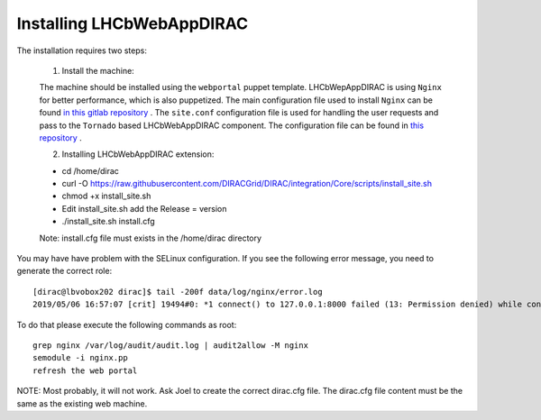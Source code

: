 .. _installlhcbwebapp:

==========================
Installing LHCbWebAppDIRAC
==========================

The installation requires two steps:

	1. Install the machine:
	
	The machine should be installed using the ``webportal`` puppet template. LHCbWepAppDIRAC is using ``Nginx`` for better performance, which is also puppetized. 
	The main configuration file used to install ``Nginx`` can be found `in this gitlab repository <https://gitlab.cern.ch/ai/it-puppet-hostgroup-volhcb/blob/qa/code/manifests/vobox/webportal/nginx.pp>`_ .
	The ``site.conf`` configuration file is used for handling the user requests and pass to the ``Tornado`` based LHCbWebAppDIRAC component. The configuration file can be 
	found in  `this repository <https://gitlab.cern.ch/ai/it-puppet-hostgroup-volhcb/blob/qa/code/templates/site.conf.erb>`_ .

	2. Installing LHCbWebAppDIRAC extension:
	
	- cd /home/dirac
	
	- curl -O https://raw.githubusercontent.com/DIRACGrid/DIRAC/integration/Core/scripts/install_site.sh
	
	- chmod +x install_site.sh
	
	- Edit install_site.sh add the Release = version
	
	- ./install_site.sh install.cfg
	
	Note: install.cfg file must exists in the /home/dirac directory
	
You may have have problem with the SELinux configuration. If you see the following error message, you need to generate 
the correct role::
	
	[dirac@lbvobox202 dirac]$ tail -200f data/log/nginx/error.log 
	2019/05/06 16:57:07 [crit] 19494#0: *1 connect() to 127.0.0.1:8000 failed (13: Permission denied) while connecting to upstream, client: 128.141.212.123, server: lhcb-portal-dirac.cern.ch, request: "GET / HTTP/1.1", upstream: "http://127.0.0.1:8000/", host: "lbvobox202.cern.ch"

To do that please execute the following commands as root::

        grep nginx /var/log/audit/audit.log | audit2allow -M nginx
        semodule -i nginx.pp
        refresh the web portal
	 
NOTE: Most probably, it will not work. Ask Joel to create the correct dirac.cfg file. The dirac.cfg file content 
must be the same as the existing web machine.
